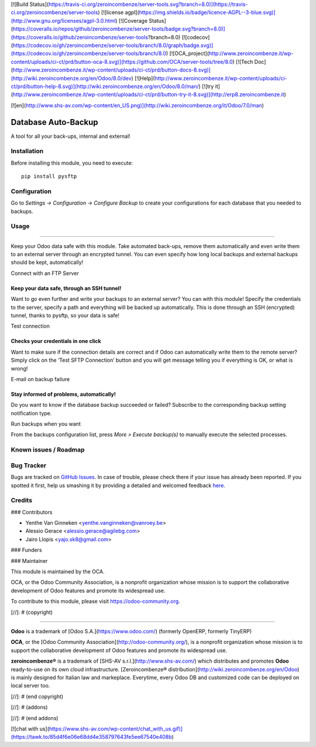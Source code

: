 [![Build Status](https://travis-ci.org/zeroincombenze/server-tools.svg?branch=8.0)](https://travis-ci.org/zeroincombenze/server-tools)
[![license agpl](https://img.shields.io/badge/licence-AGPL--3-blue.svg)](http://www.gnu.org/licenses/agpl-3.0.html)
[![Coverage Status](https://coveralls.io/repos/github/zeroincombenze/server-tools/badge.svg?branch=8.0)](https://coveralls.io/github/zeroincombenze/server-tools?branch=8.0)
[![codecov](https://codecov.io/gh/zeroincombenze/server-tools/branch/8.0/graph/badge.svg)](https://codecov.io/gh/zeroincombenze/server-tools/branch/8.0)
[![OCA_project](http://www.zeroincombenze.it/wp-content/uploads/ci-ct/prd/button-oca-8.svg)](https://github.com/OCA/server-tools/tree/8.0)
[![Tech Doc](http://www.zeroincombenze.it/wp-content/uploads/ci-ct/prd/button-docs-8.svg)](http://wiki.zeroincombenze.org/en/Odoo/8.0/dev)
[![Help](http://www.zeroincombenze.it/wp-content/uploads/ci-ct/prd/button-help-8.svg)](http://wiki.zeroincombenze.org/en/Odoo/8.0/man/)
[![try it](http://www.zeroincombenze.it/wp-content/uploads/ci-ct/prd/button-try-it-8.svg)](http://erp8.zeroincombenze.it)


































[![en](http://www.shs-av.com/wp-content/en_US.png)](http://wiki.zeroincombenze.org/it/Odoo/7.0/man)

.. image:: https://img.shields.io/badge/licence-AGPL--3-blue.svg
   :target: http://www.gnu.org/licenses/agpl-3.0-standalone.html
   :alt: License: AGPL-3

Database Auto-Backup
====================

A tool for all your back-ups, internal and external!

Installation
------------





Before installing this module, you need to execute::

    pip install pysftp

Configuration
-------------





Go to *Settings -> Configuration -> Configure Backup* to
create your configurations for each database that you needed
to backups.

Usage
-----







=====

Keep your Odoo data safe with this module. Take automated back-ups,
remove them automatically and even write them to an external server
through an encrypted tunnel. You can even specify how long local backups
and external backups should be kept, automatically!

Connect with an FTP Server

Keep your data safe, through an SSH tunnel!
~~~~~~~~~~~~~~~~~~~~~~~~~~~~~~~~~~~~~~~~~~~

Want to go even further and write your backups to an external server?
You can with this module! Specify the credentials to the server, specify
a path and everything will be backed up automatically. This is done
through an SSH (encrypted) tunnel, thanks to pysftp, so your data is
safe!

Test connection

Checks your credentials in one click
~~~~~~~~~~~~~~~~~~~~~~~~~~~~~~~~~~~~

Want to make sure if the connection details are correct and if Odoo can
automatically write them to the remote server? Simply click on the ‘Test
SFTP Connection’ button and you will get message telling you if
everything is OK, or what is wrong!

E-mail on backup failure

Stay informed of problems, automatically!
~~~~~~~~~~~~~~~~~~~~~~~~~~~~~~~~~~~~~~~~~

Do you want to know if the database backup succeeded or failed? Subscribe to
the corresponding backup setting notification type.

Run backups when you want

From the backups configuration list, press *More > Execute backup(s)* to
manually execute the selected processes.

.. image:: https://odoo-community.org/website/image/ir.attachment/5784_f2813bd/datas
   :alt: Try me on Runbot
   :target: https://runbot.odoo-community.org/runbot/149/8.0

Known issues / Roadmap
----------------------




Bug Tracker
-----------





Bugs are tracked on `GitHub Issues <https://github.com/OCA/server-tools/issues>`_.
In case of trouble, please check there if your issue has already been reported.
If you spotted it first, help us smashing it by providing a detailed and welcomed feedback
`here <https://github.com/OCA/server-tools/issues/new?body=module:%20auto_backup%0Aversion:%208.0%0A%0A**Steps%20to%20reproduce**%0A-%20...%0A%0A**Current%20behavior**%0A%0A**Expected%20behavior**>`_.

Credits
-------









### Contributors





* Yenthe Van Ginneken <yenthe.vanginneken@vanroey.be>
* Alessio Gerace <alessio.gerace@agilebg.com>
* Jairo Llopis <yajo.sk8@gmail.com>

### Funders

### Maintainer








.. image:: https://odoo-community.org/logo.png
   :alt: Odoo Community Association
   :target: https://odoo-community.org

This module is maintained by the OCA.

OCA, or the Odoo Community Association, is a nonprofit organization whose
mission is to support the collaborative development of Odoo features and
promote its widespread use.

To contribute to this module, please visit https://odoo-community.org.

[//]: # (copyright)

----

**Odoo** is a trademark of [Odoo S.A.](https://www.odoo.com/) (formerly OpenERP, formerly TinyERP)

**OCA**, or the [Odoo Community Association](http://odoo-community.org/), is a nonprofit organization whose
mission is to support the collaborative development of Odoo features and
promote its widespread use.

**zeroincombenze®** is a trademark of [SHS-AV s.r.l.](http://www.shs-av.com/)
which distributes and promotes **Odoo** ready-to-use on its own cloud infrastructure.
[Zeroincombenze® distribution](http://wiki.zeroincombenze.org/en/Odoo)
is mainly designed for Italian law and markeplace.
Everytime, every Odoo DB and customized code can be deployed on local server too.

[//]: # (end copyright)

[//]: # (addons)

[//]: # (end addons)

[![chat with us](https://www.shs-av.com/wp-content/chat_with_us.gif)](https://tawk.to/85d4f6e06e68dd4e358797643fe5ee67540e408b)
